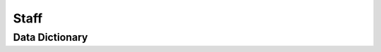Staff
=====

Data Dictionary
---------------

.. list-table::
   :header-rows: 1
   
   * - Name
     - Age
   {% for key, value in names.iterrows() %}
   * - {{ value[0]}} {{value[1]}}
     - {{ value[2]}}
    {% endfor %}



    
